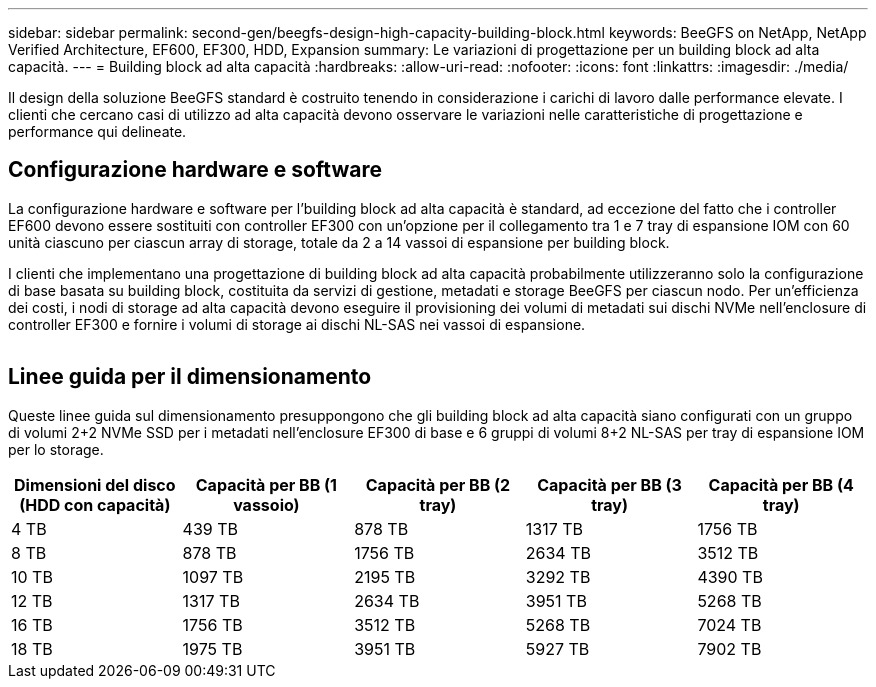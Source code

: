 ---
sidebar: sidebar 
permalink: second-gen/beegfs-design-high-capacity-building-block.html 
keywords: BeeGFS on NetApp, NetApp Verified Architecture, EF600, EF300, HDD, Expansion 
summary: Le variazioni di progettazione per un building block ad alta capacità. 
---
= Building block ad alta capacità
:hardbreaks:
:allow-uri-read: 
:nofooter: 
:icons: font
:linkattrs: 
:imagesdir: ./media/


[role="lead"]
Il design della soluzione BeeGFS standard è costruito tenendo in considerazione i carichi di lavoro dalle performance elevate. I clienti che cercano casi di utilizzo ad alta capacità devono osservare le variazioni nelle caratteristiche di progettazione e performance qui delineate.



== Configurazione hardware e software

La configurazione hardware e software per l'building block ad alta capacità è standard, ad eccezione del fatto che i controller EF600 devono essere sostituiti con controller EF300 con un'opzione per il collegamento tra 1 e 7 tray di espansione IOM con 60 unità ciascuno per ciascun array di storage, totale da 2 a 14 vassoi di espansione per building block.

I clienti che implementano una progettazione di building block ad alta capacità probabilmente utilizzeranno solo la configurazione di base basata su building block, costituita da servizi di gestione, metadati e storage BeeGFS per ciascun nodo. Per un'efficienza dei costi, i nodi di storage ad alta capacità devono eseguire il provisioning dei volumi di metadati sui dischi NVMe nell'enclosure di controller EF300 e fornire i volumi di storage ai dischi NL-SAS nei vassoi di espansione.

image:high-capacity-rack-diagram.png[""]



== Linee guida per il dimensionamento

Queste linee guida sul dimensionamento presuppongono che gli building block ad alta capacità siano configurati con un gruppo di volumi 2+2 NVMe SSD per i metadati nell'enclosure EF300 di base e 6 gruppi di volumi 8+2 NL-SAS per tray di espansione IOM per lo storage.

|===
| Dimensioni del disco (HDD con capacità) | Capacità per BB (1 vassoio) | Capacità per BB (2 tray) | Capacità per BB (3 tray) | Capacità per BB (4 tray) 


| 4 TB | 439 TB | 878 TB | 1317 TB | 1756 TB 


| 8 TB | 878 TB | 1756 TB | 2634 TB | 3512 TB 


| 10 TB | 1097 TB | 2195 TB | 3292 TB | 4390 TB 


| 12 TB | 1317 TB | 2634 TB | 3951 TB | 5268 TB 


| 16 TB | 1756 TB | 3512 TB | 5268 TB | 7024 TB 


| 18 TB | 1975 TB | 3951 TB | 5927 TB | 7902 TB 
|===